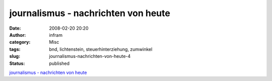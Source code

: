journalismus - nachrichten von heute
####################################
:date: 2008-02-20 20:20
:author: infram
:category: Misc
:tags: bnd, lichtenstein, steuerhinterziehung, zumwinkel
:slug: journalismus-nachrichten-von-heute-4
:status: published

`journalismus - nachrichten von
heute <http://oraclesyndicate.twoday.net/stories/4711806/>`__
